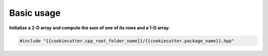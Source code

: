 Basic usage
===========

**Initialize a 2-D array and compute the sum of one of its rows and a 1-D array.**

.. code::

  #include "{{cookiecutter.cpp_root_folder_name}}/{{cookiecutter.package_name}}.hpp"


    

